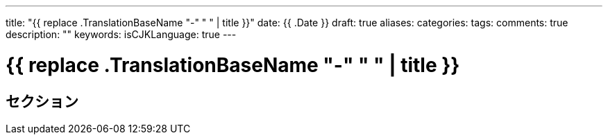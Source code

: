 ---
title: "{{ replace .TranslationBaseName "-" " " | title }}"
date: {{ .Date }}
draft: true
aliases:
categories:
tags:
comments: true
description: ""
keywords:
isCJKLanguage: true
---

= {{ replace .TranslationBaseName "-" " " | title }}

== セクション
